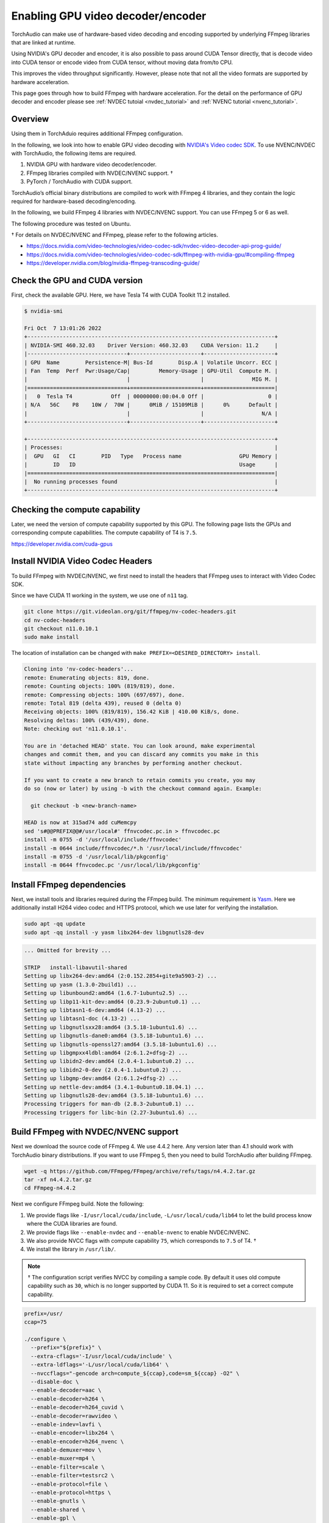 .. _enabling_hw_decoder:

Enabling GPU video decoder/encoder
==================================

TorchAudio can make use of hardware-based video decoding and encoding supported by underlying FFmpeg libraries that are linked at runtime.

Using NVIDIA's GPU decoder and encoder, it is also possible to pass around CUDA Tensor directly, that is decode video into CUDA tensor or encode video from CUDA tensor, without moving data from/to CPU.

This improves the video throughput significantly. However, please note that not all the video formats are supported by hardware acceleration.

This page goes through how to build FFmpeg with hardware acceleration. For the detail on the performance of GPU decoder and encoder please see :ref:`NVDEC tutoial <nvdec_tutorial>` and :ref:`NVENC tutorial <nvenc_tutorial>`.

Overview
--------

Using them in TorchAduio requires additional FFmpeg configuration.

In the following, we look into how to enable GPU video decoding with `NVIDIA's Video codec SDK <https://developer.nvidia.com/nvidia-video-codec-sdk>`_.
To use NVENC/NVDEC with TorchAudio, the following items are required.

1. NVIDIA GPU with hardware video decoder/encoder.

2. FFmpeg libraries compiled with NVDEC/NVENC support. †

3. PyTorch / TorchAudio with CUDA support.

TorchAudio’s official binary distributions are compiled to work with FFmpeg 4 libraries, and they contain the logic required for hardware-based decoding/encoding.

In the following, we build FFmpeg 4 libraries with NVDEC/NVENC support. You can use FFmpeg 5 or 6 as well.

The following procedure was tested on Ubuntu.

† For details on NVDEC/NVENC and FFmpeg, please refer to the following articles.

- https://docs.nvidia.com/video-technologies/video-codec-sdk/nvdec-video-decoder-api-prog-guide/
- https://docs.nvidia.com/video-technologies/video-codec-sdk/ffmpeg-with-nvidia-gpu/#compiling-ffmpeg
- https://developer.nvidia.com/blog/nvidia-ffmpeg-transcoding-guide/

Check the GPU and CUDA version
------------------------------

First, check the available GPU. Here, we have Tesla T4 with CUDA Toolkit 11.2 installed.

.. code-block::

   $ nvidia-smi

   Fri Oct  7 13:01:26 2022
   +-----------------------------------------------------------------------------+
   | NVIDIA-SMI 460.32.03    Driver Version: 460.32.03    CUDA Version: 11.2     |
   |-------------------------------+----------------------+----------------------+
   | GPU  Name        Persistence-M| Bus-Id        Disp.A | Volatile Uncorr. ECC |
   | Fan  Temp  Perf  Pwr:Usage/Cap|         Memory-Usage | GPU-Util  Compute M. |
   |                               |                      |               MIG M. |
   |===============================+======================+======================|
   |   0  Tesla T4            Off  | 00000000:00:04.0 Off |                    0 |
   | N/A   56C    P8    10W /  70W |      0MiB / 15109MiB |      0%      Default |
   |                               |                      |                  N/A |
   +-------------------------------+----------------------+----------------------+

   +-----------------------------------------------------------------------------+
   | Processes:                                                                  |
   |  GPU   GI   CI        PID   Type   Process name                  GPU Memory |
   |        ID   ID                                                   Usage      |
   |=============================================================================|
   |  No running processes found                                                 |
   +-----------------------------------------------------------------------------+

Checking the compute capability
-------------------------------

Later, we need the version of compute capability supported by this GPU. The following page lists the GPUs and corresponding compute capabilities. The compute capability of T4 is ``7.5``.

https://developer.nvidia.com/cuda-gpus

Install NVIDIA Video Codec Headers
----------------------------------

To build FFmpeg with NVDEC/NVENC, we first need to install the headers that FFmpeg uses to interact with Video Codec SDK.

Since we have CUDA 11 working in the system, we use one of ``n11`` tag.

.. code-block:: bash

   git clone https://git.videolan.org/git/ffmpeg/nv-codec-headers.git
   cd nv-codec-headers
   git checkout n11.0.10.1
   sudo make install

The location of installation can be changed with ``make PREFIX=<DESIRED_DIRECTORY> install``.
   
.. code-block:: text

   Cloning into 'nv-codec-headers'...
   remote: Enumerating objects: 819, done.
   remote: Counting objects: 100% (819/819), done.
   remote: Compressing objects: 100% (697/697), done.
   remote: Total 819 (delta 439), reused 0 (delta 0)
   Receiving objects: 100% (819/819), 156.42 KiB | 410.00 KiB/s, done.
   Resolving deltas: 100% (439/439), done.
   Note: checking out 'n11.0.10.1'.

   You are in 'detached HEAD' state. You can look around, make experimental
   changes and commit them, and you can discard any commits you make in this
   state without impacting any branches by performing another checkout.

   If you want to create a new branch to retain commits you create, you may
   do so (now or later) by using -b with the checkout command again. Example:

     git checkout -b <new-branch-name>

   HEAD is now at 315ad74 add cuMemcpy
   sed 's#@@PREFIX@@#/usr/local#' ffnvcodec.pc.in > ffnvcodec.pc
   install -m 0755 -d '/usr/local/include/ffnvcodec'
   install -m 0644 include/ffnvcodec/*.h '/usr/local/include/ffnvcodec'
   install -m 0755 -d '/usr/local/lib/pkgconfig'
   install -m 0644 ffnvcodec.pc '/usr/local/lib/pkgconfig'

Install FFmpeg dependencies
---------------------------

Next, we install tools and libraries required during the FFmpeg build.
The minimum requirement is `Yasm <https://yasm.tortall.net/>`_.
Here we additionally install H264 video codec and HTTPS protocol,
which we use later for verifying the installation.

.. code-block:: bash

   sudo apt -qq update
   sudo apt -qq install -y yasm libx264-dev libgnutls28-dev

.. code-block:: text

   ... Omitted for brevity ...

   STRIP   install-libavutil-shared
   Setting up libx264-dev:amd64 (2:0.152.2854+gite9a5903-2) ...
   Setting up yasm (1.3.0-2build1) ...
   Setting up libunbound2:amd64 (1.6.7-1ubuntu2.5) ...
   Setting up libp11-kit-dev:amd64 (0.23.9-2ubuntu0.1) ...
   Setting up libtasn1-6-dev:amd64 (4.13-2) ...
   Setting up libtasn1-doc (4.13-2) ...
   Setting up libgnutlsxx28:amd64 (3.5.18-1ubuntu1.6) ...
   Setting up libgnutls-dane0:amd64 (3.5.18-1ubuntu1.6) ...
   Setting up libgnutls-openssl27:amd64 (3.5.18-1ubuntu1.6) ...
   Setting up libgmpxx4ldbl:amd64 (2:6.1.2+dfsg-2) ...
   Setting up libidn2-dev:amd64 (2.0.4-1.1ubuntu0.2) ...
   Setting up libidn2-0-dev (2.0.4-1.1ubuntu0.2) ...
   Setting up libgmp-dev:amd64 (2:6.1.2+dfsg-2) ...
   Setting up nettle-dev:amd64 (3.4.1-0ubuntu0.18.04.1) ...
   Setting up libgnutls28-dev:amd64 (3.5.18-1ubuntu1.6) ...
   Processing triggers for man-db (2.8.3-2ubuntu0.1) ...
   Processing triggers for libc-bin (2.27-3ubuntu1.6) ...

Build FFmpeg with NVDEC/NVENC support
-------------------------------------

Next we download the source code of FFmpeg 4. We use 4.4.2 here. Any version later than 4.1 should work with TorchAudio binary distributions. If you want to use FFmpeg 5, then you need to build TorchAudio after building FFmpeg.

.. code-block:: bash

   wget -q https://github.com/FFmpeg/FFmpeg/archive/refs/tags/n4.4.2.tar.gz
   tar -xf n4.4.2.tar.gz
   cd FFmpeg-n4.4.2

Next we configure FFmpeg build. Note the following:

1. We provide flags like ``-I/usr/local/cuda/include``, ``-L/usr/local/cuda/lib64`` to let the build process know where the CUDA libraries are found.
2. We provide flags like ``--enable-nvdec`` and ``--enable-nvenc`` to enable NVDEC/NVENC.
3. We also provide NVCC flags with compute capability ``75``, which corresponds to ``7.5`` of T4. †
4. We install the library in ``/usr/lib/``.

.. note::

   † The configuration script verifies NVCC by compiling a sample code. By default it uses old compute capability such as ``30``, which is no longer supported by CUDA 11. So it is required to set a correct compute capability.

.. code-block:: bash

   prefix=/usr/
   ccap=75

   ./configure \
     --prefix="${prefix}" \
     --extra-cflags='-I/usr/local/cuda/include' \
     --extra-ldflags='-L/usr/local/cuda/lib64' \
     --nvccflags="-gencode arch=compute_${ccap},code=sm_${ccap} -O2" \
     --disable-doc \
     --enable-decoder=aac \
     --enable-decoder=h264 \
     --enable-decoder=h264_cuvid \
     --enable-decoder=rawvideo \
     --enable-indev=lavfi \
     --enable-encoder=libx264 \
     --enable-encoder=h264_nvenc \
     --enable-demuxer=mov \
     --enable-muxer=mp4 \
     --enable-filter=scale \
     --enable-filter=testsrc2 \
     --enable-protocol=file \
     --enable-protocol=https \
     --enable-gnutls \
     --enable-shared \
     --enable-gpl \
     --enable-nonfree \
     --enable-cuda-nvcc \
     --enable-libx264 \
     --enable-nvenc \
     --enable-cuvid \
     --enable-nvdec   

.. code-block:: text

   install prefix            /usr/
   source path               .
   C compiler                gcc
   C library                 glibc
   ARCH                      x86 (generic)
   big-endian                no
   runtime cpu detection     yes
   standalone assembly       yes
   x86 assembler             yasm
   MMX enabled               yes
   MMXEXT enabled            yes
   3DNow! enabled            yes
   3DNow! extended enabled   yes
   SSE enabled               yes
   SSSE3 enabled             yes
   AESNI enabled             yes
   AVX enabled               yes
   AVX2 enabled              yes
   AVX-512 enabled           yes
   XOP enabled               yes
   FMA3 enabled              yes
   FMA4 enabled              yes
   i686 features enabled     yes
   CMOV is fast              yes
   EBX available             yes
   EBP available             yes
   debug symbols             yes
   strip symbols             yes
   optimize for size         no
   optimizations             yes
   static                    no
   shared                    yes
   postprocessing support    no
   network support           yes
   threading support         pthreads
   safe bitstream reader     yes
   texi2html enabled         no
   perl enabled              yes
   pod2man enabled           yes
   makeinfo enabled          no
   makeinfo supports HTML    no

   External libraries:
   alsa                    libx264                 lzma
   bzlib                   libxcb                  zlib
   gnutls                  libxcb_shape
   iconv                   libxcb_xfixes

   External libraries providing hardware acceleration:
   cuda                    cuvid                   nvenc
   cuda_llvm               ffnvcodec               v4l2_m2m
   cuda_nvcc               nvdec

   Libraries:
   avcodec                 avformat                swscale
   avdevice                avutil
   avfilter                swresample

   Programs:
   ffmpeg                  ffprobe

   Enabled decoders:
   aac                     hevc                    rawvideo
   av1                     mjpeg                   vc1
   h263                    mpeg1video              vp8
   h264                    mpeg2video              vp9
   h264_cuvid              mpeg4

   Enabled encoders:
   h264_nvenc              libx264

   Enabled hwaccels:
   av1_nvdec               mpeg1_nvdec             vp8_nvdec
   h264_nvdec              mpeg2_nvdec             vp9_nvdec
   hevc_nvdec              mpeg4_nvdec             wmv3_nvdec
   mjpeg_nvdec             vc1_nvdec

   Enabled parsers:
   h263                    mpeg4video              vp9

   Enabled demuxers:
   mov

   Enabled muxers:
   mov                     mp4

   Enabled protocols:
   file                    tcp
   https                   tls

   Enabled filters:
   aformat                 hflip                   transpose
   anull                   null                    trim
   atrim                   scale                   vflip
   format                  testsrc2

   Enabled bsfs:
   aac_adtstoasc           null                    vp9_superframe_split
   h264_mp4toannexb        vp9_superframe
   
   Enabled indevs:
   lavfi

   Enabled outdevs:

   License: nonfree and unredistributable

Now we build and install

.. code-block:: bash

   make clean
   make -j
   sudo make install

.. code-block:: text

   ... Omitted for brevity ...

   INSTALL libavdevice/libavdevice.so
   INSTALL libavfilter/libavfilter.so
   INSTALL libavformat/libavformat.so
   INSTALL libavcodec/libavcodec.so
   INSTALL libswresample/libswresample.so
   INSTALL libswscale/libswscale.so
   INSTALL libavutil/libavutil.so
   INSTALL install-progs-yes
   INSTALL ffmpeg
   INSTALL ffprobe

Checking the intallation
------------------------

To verify that the FFmpeg we built have CUDA support, we can check the list of available decoders and encoders.

.. code-block:: bash

   ffprobe -hide_banner -decoders | grep h264

.. code-block:: text

    VFS..D h264                 H.264 / AVC / MPEG-4 AVC / MPEG-4 part 10
    V..... h264_cuvid           Nvidia CUVID H264 decoder (codec h264)

.. code-block:: bash

   ffmpeg -hide_banner -encoders | grep 264

.. code-block:: text

    V..... libx264              libx264 H.264 / AVC / MPEG-4 AVC / MPEG-4 part 10 (codec h264)
    V....D h264_nvenc           NVIDIA NVENC H.264 encoder (codec h264)

The following command fetches video from remote server, decode with NVDEC (cuvid) and re-encode with NVENC. If this command does not work, then there is an issue with FFmpeg installation, and TorchAudio would not be able to use them either.

.. code-block:: bash

   $ src="https://download.pytorch.org/torchaudio/tutorial-assets/stream-api/NASAs_Most_Scientifically_Complex_Space_Observatory_Requires_Precision-MP4_small.mp4"

   $ ffmpeg -hide_banner -y -vsync 0 \
        -hwaccel cuvid \
        -hwaccel_output_format cuda \
        -c:v h264_cuvid \
        -resize 360x240 \
        -i "${src}" \
        -c:a copy \
        -c:v h264_nvenc \
        -b:v 5M test.mp4

Note that there is ``Stream #0:0 -> #0:0 (h264 (h264_cuvid) -> h264 (h264_nvenc))``, which means that video is decoded with ``h264_cuvid`` decoder and ``h264_nvenc`` encoder.

.. code-block::

   Input #0, mov,mp4,m4a,3gp,3g2,mj2, from 'https://download.pytorch.org/torchaudio/tutorial-assets/stream-api/NASAs_Most_Scientifically_Complex_Space_Observatory_Requires_Precision-MP4_small.mp4':
     Metadata:
       major_brand     : mp42
       minor_version   : 512
       compatible_brands: mp42iso2avc1mp41
       encoder         : Lavf58.76.100
     Duration: 00:03:26.04, start: 0.000000, bitrate: 1294 kb/s
     Stream #0:0(eng): Video: h264 (High) (avc1 / 0x31637661), yuv420p(tv, bt709), 960x540 [SAR 1:1 DAR 16:9], 1156 kb/s, 29.97 fps, 29.97 tbr, 30k tbn, 59.94 tbc (default)
       Metadata:
         handler_name    : ?Mainconcept Video Media Handler
         vendor_id       : [0][0][0][0]
     Stream #0:1(eng): Audio: aac (LC) (mp4a / 0x6134706D), 48000 Hz, stereo, fltp, 128 kb/s (default)
       Metadata:
         handler_name    : #Mainconcept MP4 Sound Media Handler
         vendor_id       : [0][0][0][0]
   Stream mapping:
     Stream #0:0 -> #0:0 (h264 (h264_cuvid) -> h264 (h264_nvenc))
     Stream #0:1 -> #0:1 (copy)
   Press [q] to stop, [?] for help
   Output #0, mp4, to 'test.mp4':
     Metadata:
       major_brand     : mp42
       minor_version   : 512
       compatible_brands: mp42iso2avc1mp41
       encoder         : Lavf58.76.100
     Stream #0:0(eng): Video: h264 (Main) (avc1 / 0x31637661), cuda(tv, bt709, progressive), 360x240 [SAR 1:1 DAR 3:2], q=2-31, 5000 kb/s, 29.97 fps, 30k tbn (default)
       Metadata:
         handler_name    : ?Mainconcept Video Media Handler
         vendor_id       : [0][0][0][0]
         encoder         : Lavc58.134.100 h264_nvenc
       Side data:
         cpb: bitrate max/min/avg: 0/0/5000000 buffer size: 10000000 vbv_delay: N/A
     Stream #0:1(eng): Audio: aac (LC) (mp4a / 0x6134706D), 48000 Hz, stereo, fltp, 128 kb/s (default)
       Metadata:
         handler_name    : #Mainconcept MP4 Sound Media Handler
         vendor_id       : [0][0][0][0]
   frame= 6175 fps=1712 q=11.0 Lsize=   37935kB time=00:03:26.01 bitrate=1508.5kbits/s speed=57.1x
   video:34502kB audio:3234kB subtitle:0kB other streams:0kB global headers:0kB muxing overhead: 0.526932%

Using the GPU decoder/encoder from TorchAudio
---------------------------------------------

Checking the installation
~~~~~~~~~~~~~~~~~~~~~~~~~

Once the FFmpeg is properly working with hardware acceleration, we need to check if TorchAudio can pick it up correctly.

There are utility functions to query the capability of FFmpeg in :py:mod:`torchaudio.utils.ffmpeg_utils`.

You can first use :py:func:`~torchaudio.utils.ffmpeg_utils.get_video_decoders` and :py:func:`~torchaudio.utils.ffmpeg_utils.get_video_encoders` to check if GPU decoders and encoders (such as ``h264_cuvid`` and ``h264_nvenc``) are listed.

It is often the case where there are multiple FFmpeg installations in the system, and TorchAudio is loading one different than expected. In such cases, use of ``ffmpeg`` to check the installation does not help. You can use functions like :py:func:`~torchaudio.utils.ffmpeg_utils.get_build_config` and :py:func:`~torchaudio.utils.ffmpeg_utils.get_versions` to get information about FFmpeg libraries TorchAudio loaded.

.. code-block:: python

   from torchaudio.utils import ffmpeg_utils

   print("Library versions:")
   print(ffmpeg_utils.get_versions())
   print("\nBuild config:")
   print(ffmpeg_utils.get_build_config())
   print("\nDecoders:")
   print([k for k in ffmpeg_utils.get_video_decoders().keys() if "cuvid" in k])
   print("\nEncoders:")
   print([k for k in ffmpeg_utils.get_video_encoders().keys() if "nvenc" in k])

.. code-block:: text

   Library versions:
   {'libavutil': (56, 31, 100), 'libavcodec': (58, 54, 100), 'libavformat': (58, 29, 100), 'libavfilter': (7, 57, 100), 'libavdevice': (58, 8, 100)}

   Build config:
   --prefix=/usr --extra-version=0ubuntu0.1 --toolchain=hardened --libdir=/usr/lib/x86_64-linux-gnu --incdir=/usr/include/x86_64-linux-gnu --arch=amd64 --enable-gpl --disable-stripping --enable-avresample --disable-filter=resample --enable-avisynth --enable-gnutls --enable-ladspa --enable-libaom --enable-libass --enable-libbluray --enable-libbs2b --enable-libcaca --enable-libcdio --enable-libcodec2 --enable-libflite --enable-libfontconfig --enable-libfreetype --enable-libfribidi --enable-libgme --enable-libgsm --enable-libjack --enable-libmp3lame --enable-libmysofa --enable-libopenjpeg --enable-libopenmpt --enable-libopus --enable-libpulse --enable-librsvg --enable-librubberband --enable-libshine --enable-libsnappy --enable-libsoxr --enable-libspeex --enable-libssh --enable-libtheora --enable-libtwolame --enable-libvidstab --enable-libvorbis --enable-libvpx --enable-libwavpack --enable-libwebp --enable-libx265 --enable-libxml2 --enable-libxvid --enable-libzmq --enable-libzvbi --enable-lv2 --enable-omx --enable-openal --enable-opencl --enable-opengl --enable-sdl2 --enable-libdc1394 --enable-libdrm --enable-libiec61883 --enable-nvenc --enable-chromaprint --enable-frei0r --enable-libx264 --enable-shared

   Decoders:
   ['h264_cuvid', 'hevc_cuvid', 'mjpeg_cuvid', 'mpeg1_cuvid', 'mpeg2_cuvid', 'mpeg4_cuvid', 'vc1_cuvid', 'vp8_cuvid', 'vp9_cuvid']

   Encoders:
   ['h264_nvenc', 'nvenc', 'nvenc_h264', 'nvenc_hevc', 'hevc_nvenc']


Using the hardware decoder and encoder
~~~~~~~~~~~~~~~~~~~~~~~~~~~~~~~~~~~~~~

Once the installation and the runtime linking work fine, then you can test the GPU decoding with the following.

For the detail on the performance of GPU decoder and encoder please see :ref:`NVDEC tutoial <nvdec_tutorial>` and :ref:`NVENC tutorial <nvenc_tutorial>`.
